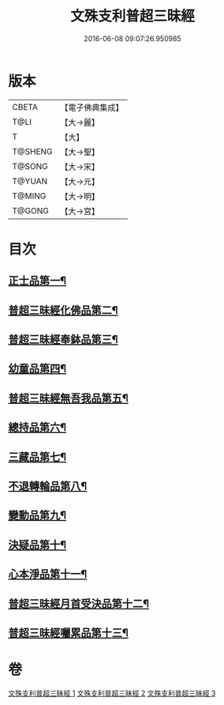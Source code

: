 #+TITLE: 文殊支利普超三昧經 
#+DATE: 2016-06-08 09:07:26.950985

* 版本
 |     CBETA|【電子佛典集成】|
 |      T@LI|【大→麗】   |
 |         T|【大】     |
 |   T@SHENG|【大→聖】   |
 |    T@SONG|【大→宋】   |
 |    T@YUAN|【大→元】   |
 |    T@MING|【大→明】   |
 |    T@GONG|【大→宮】   |

* 目次
** [[file:KR6i0264_001.txt::001-0406b20][正士品第一¶]]
** [[file:KR6i0264_001.txt::001-0409c12][普超三昧經化佛品第二¶]]
** [[file:KR6i0264_001.txt::001-0411a10][普超三昧經奉鉢品第三¶]]
** [[file:KR6i0264_002.txt::002-0413b23][幼童品第四¶]]
** [[file:KR6i0264_002.txt::002-0414c18][普超三昧經無吾我品第五¶]]
** [[file:KR6i0264_002.txt::002-0416b18][總持品第六¶]]
** [[file:KR6i0264_002.txt::002-0417c8][三藏品第七¶]]
** [[file:KR6i0264_002.txt::002-0418b22][不退轉輪品第八¶]]
** [[file:KR6i0264_002.txt::002-0419a14][變動品第九¶]]
** [[file:KR6i0264_003.txt::003-0421a5][決疑品第十¶]]
** [[file:KR6i0264_003.txt::003-0424a22][心本淨品第十一¶]]
** [[file:KR6i0264_003.txt::003-0426a26][普超三昧經月首受決品第十二¶]]
** [[file:KR6i0264_003.txt::003-0427b27][普超三昧經囑累品第十三¶]]

* 卷
[[file:KR6i0264_001.txt][文殊支利普超三昧經 1]]
[[file:KR6i0264_002.txt][文殊支利普超三昧經 2]]
[[file:KR6i0264_003.txt][文殊支利普超三昧經 3]]

